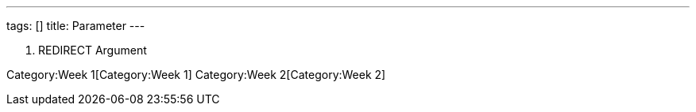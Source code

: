 ---
tags: []
title: Parameter
---

1.  REDIRECT Argument

Category:Week 1[Category:Week 1] Category:Week 2[Category:Week 2]
